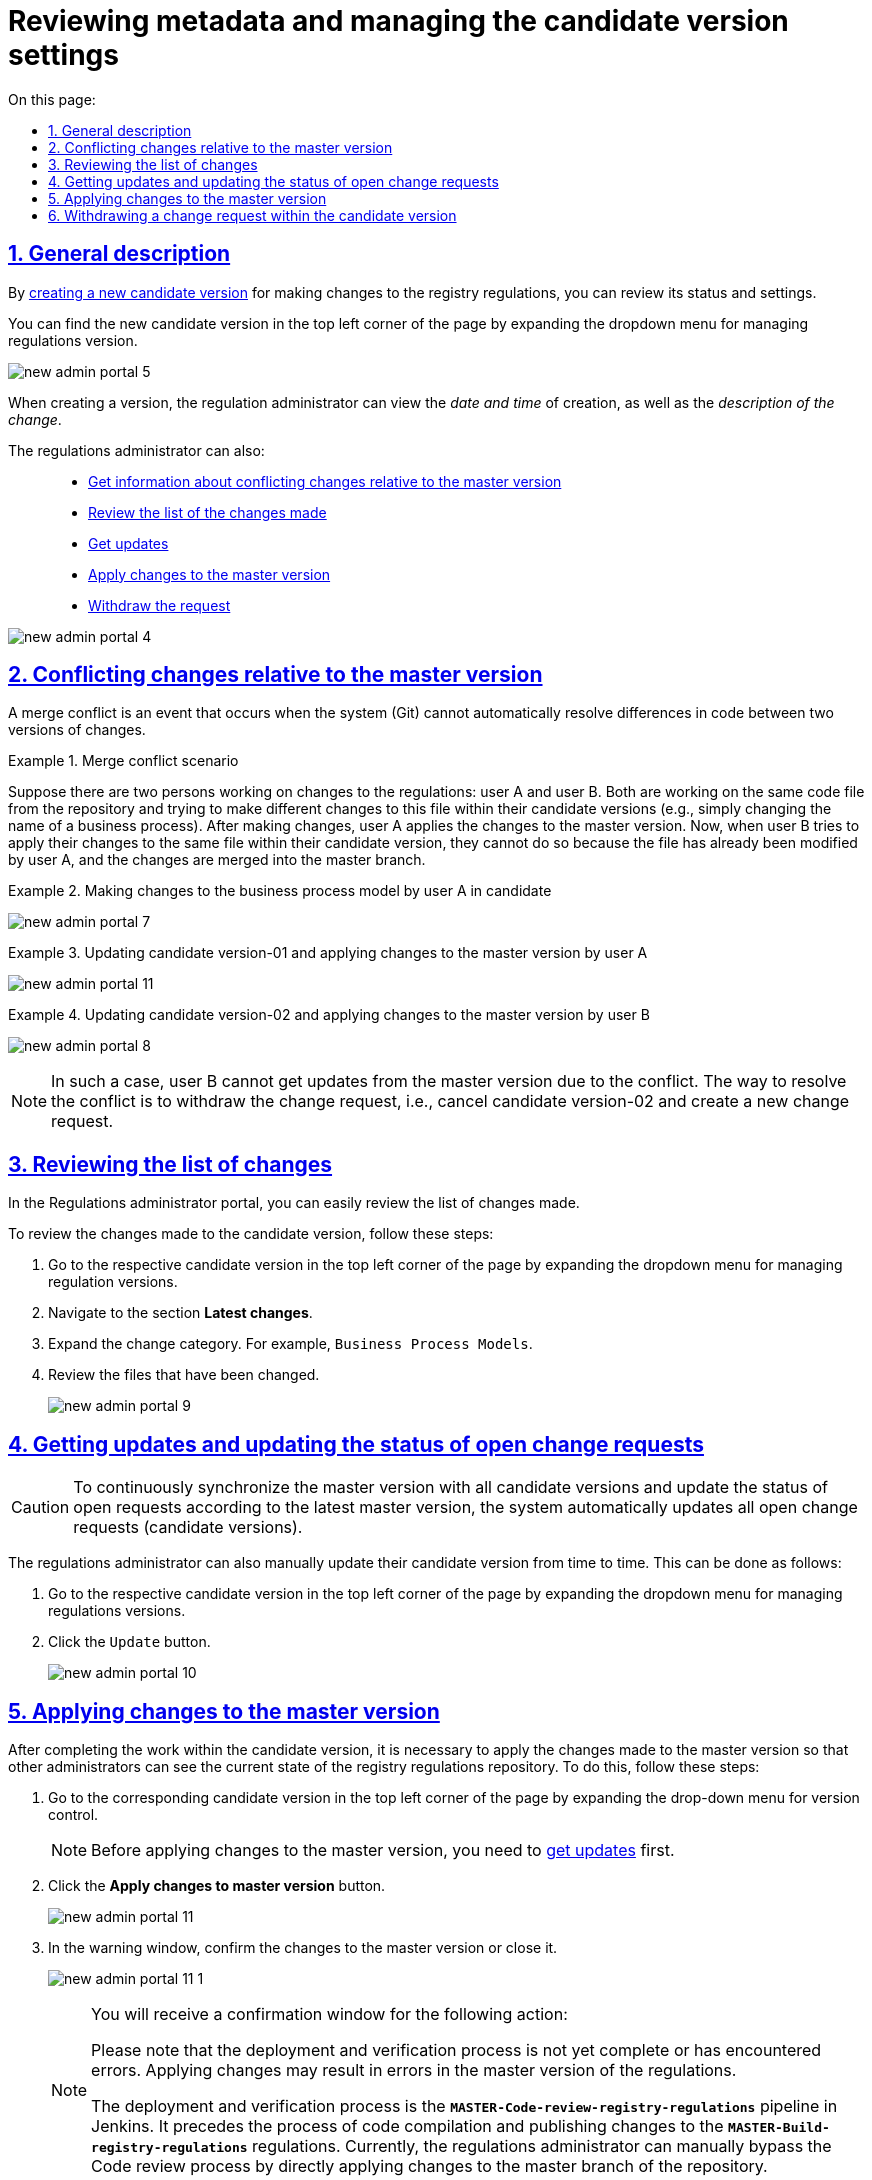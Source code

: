 :toc-title: On this page:
:toc: auto
:toclevels: 5
:experimental:
:sectnums:
:sectnumlevels: 5
:sectanchors:
:sectlinks:
:partnums:

= Reviewing metadata and managing the candidate version settings

[#general-description]
//== Загальний опис
== General description

//В результаті xref:registry-admin/admin-portal/version-control/create-new-change-request.adoc[створення нової версії-кандидата] на внесення змін до регламенту реєстру, можна переглянути її стан та налаштування.
By xref:registry-admin/admin-portal/version-control/create-new-change-request.adoc[creating a new candidate version] for making changes to the registry regulations, you can review its status and settings.

//Знайти нову версію-кандидат можна у лівому верхньому куті сторінки, розгорнувши випадний список для управління версіями регламенту.
You can find the new candidate version in the top left corner of the page by expanding the dropdown menu for managing regulations version.

image:registry-admin/admin-portal/new-admin-portal-5.png[]

//При створенні версії, адміністратор регламенту може переглянути _дату та час_ створення, а також _опис зміни_.
When creating a version, the regulation administrator can view the _date and time_ of creation, as well as the _description of the change_.

//Також адміністратор регламенту може: ::
The regulations administrator can also: ::

//* xref:#merge-conflict[Отримати інформацію про конфліктні зміни відносно майстер-версії]
* xref:#merge-conflict[Get information about conflicting changes relative to the master version]
//* xref:#review-changes-candidate[Переглянути перелік внесених змін]
* xref:#review-changes-candidate[Review the list of the changes made]
//* xref:#pull-changes-master[Отримати оновлення]
* xref:#pull-changes-master[Get updates]
//* xref:#push-changes-master[Застосувати зміни до майстер-версії]
* xref:#push-changes-master[Apply changes to the master version]
//* xref:#abandon-changes[Відкликати запит]
* xref:#abandon-changes[Withdraw the request]

image:registry-admin/admin-portal/new-admin-portal-4.png[]

[#merge-conflict]
//== Інформація про конфліктні зміни відносно майстер-версії
== Conflicting changes relative to the master version

//Конфлікт злиття -- це подія, яка виникає, коли система (Git) не може автоматично вирішити відмінності в коді між двома версіями змін.
A merge conflict is an event that occurs when the system (Git) cannot automatically resolve differences in code between two versions of changes.

.Сценарій конфлікту злиття
.Merge conflict scenario
====
//Припустімо, що є два моделювальники регламенту: моделювальник A та моделювальник Б. Обидва вони працюють над тим самим файлом коду зі сховища та намагаються внести різні зміни в цей файл в рамках своїх версій-кандидатів (наприклад, просто змінити назву бізнес-процесу). Після внесення змін моделювальник А застосовує зміни до майстер-версії. Тепер, коли моделювальник Б намагається застосувати свої зміни над цим же файлом в рамках своєї версії-кандидата, він не може це зробити, оскільки файл уже змінено моделювальником А, а зміни злиті до майстер-гілки.
Suppose there are two persons working on changes to the regulations: user A and user B. Both are working on the same code file from the repository and trying to make different changes to this file within their candidate versions (e.g., simply changing the name of a business process). After making changes, user A applies the changes to the master version. Now, when user B tries to apply their changes to the same file within their candidate version, they cannot do so because the file has already been modified by user A, and the changes are merged into the master branch.
====

.Внесення змін до моделі бізнес-процесів моделювальником А у версії-кандидаті-01
.Making changes to the business process model by user A in candidate
====
image:registry-admin/admin-portal/new-admin-portal-7.png[]
====

.Приклад. Оновлення версії-кандидата-01 та застосування змін до майстер-версії моделювальником А
.Updating candidate version-01 and applying changes to the master version by user A
====
image:registry-admin/admin-portal/new-admin-portal-11.png[]
====

.Оновлення версії-кандидата-02 та застосування змін до майстер-версії моделювальником Б
.Updating candidate version-02 and applying changes to the master version by user B
====
image:registry-admin/admin-portal/new-admin-portal-8.png[]
====

//NOTE: В такому випадку моделювальник Б не зможе отримати оновлення із майстер-версії через конфлікт. Шляхом до вирішення конфлікту є відкликання запита на внесення змін, тобто скасування версії-кандидата-02, та створення нового запита на внесення змін.
NOTE: In such a case, user B cannot get updates from the master version due to the conflict. The way to resolve the conflict is to withdraw the change request, i.e., cancel candidate version-02 and create a new change request.

[#review-changes-candidate]
//== Перегляд переліку внесених змін
== Reviewing the list of changes

//В Кабінетів адміністратора регламентів можна легко переглядати перелік внесених змін.
In the Regulations administrator portal, you can easily review the list of changes made.

//Для того, щоб переглянути внесені зміни до версії-кандидата, необхідно:
To review the changes made to the candidate version, follow these steps:

//. Перейти до відповідної версії-кандидата у лівому верхньому куті сторінки, розгорнувши випадний список для управління версіями регламенту.
. Go to the respective candidate version in the top left corner of the page by expanding the dropdown menu for managing regulation versions.
+
//. Знайти секцію `Внесені зміни`.
. Navigate to the section *Latest changes*.
//TODO: The suggested version of the translation of the section above to be confirmed
//. Розгорнути категорію змін. Наприклад, `Моделі бізнес-процесів`.
. Expand the change category. For example, `Business Process Models`.
//. Переглянути файли, до яких внесено зміни.
. Review the files that have been changed.

+
image:registry-admin/admin-portal/new-admin-portal-9.png[]

[#pull-changes-master]
//== Оновлення та актуалізація стану відкритих запитів на внесення змін
== Getting updates and updating the status of open change requests

//CAUTION: Для постійної синхронізації майстер-версії з усіма версіями-кандидатами та актуалізації стану відкритих запитів згідно з останньою майстер-версією, система автоматично оновлює усі відкриті запити (версії-кандидати) на внесення змін.
CAUTION: To continuously synchronize the master version with all candidate versions and update the status of open requests according to the latest master version, the system automatically updates all open change requests (candidate versions).

//Також адміністратор регламенту час від часу може оновлювати свою версію-кандидат в ручному режимі. Зробити це можна наступним чином:
The regulations administrator can also manually update their candidate version from time to time. This can be done as follows:

//. Перейдіть до відповідної версії-кандидата у лівому верхньому куті сторінки, розгорнувши випадний список для управління версіями регламенту.
. Go to the respective candidate version in the top left corner of the page by expanding the dropdown menu for managing regulations versions.
+
//. Натисніть кнопку `Отримати оновлення`.
. Click the `Update` button.

+
image:registry-admin/admin-portal/new-admin-portal-10.png[]

[#push-changes-master]
//== Застосування змін до майстер-версії
== Applying changes to the master version

//Після виконання робіт в рамках версії-кандидата, необхідно застосувати внесені зміни до майстер-версії, щоб інші адміністратори могли бачити актуальний стан репозиторію регламенту реєстру. Для цього виконайте наступні кроки:
After completing the work within the candidate version, it is necessary to apply the changes made to the master version so that other administrators can see the current state of the registry regulations repository. To do this, follow these steps:

//. Перейдіть до відповідної версії-кандидата у лівому верхньому куті сторінки, розгорнувши випадний список для управління версіями регламенту.
. Go to the corresponding candidate version in the top left corner of the page by expanding the drop-down menu for version control.

+
//NOTE: Перед застосуванням змін до майстер-версії, необхідно  спочатку xref:#pull-changes-master[отримати оновлення]
NOTE: Before applying changes to the master version, you need to xref:#pull-changes-master[get updates] first.
+
//. Натисніть кнопку `Застосувати зміни до майстер-версії`.
. Click the *Apply changes to master version* button.

+
image:registry-admin/admin-portal/new-admin-portal-11.png[]
+
//. У вікні із попередженням підтвердьте внесення змін до майстер-версії, або закрийте його.
. In the warning window, confirm the changes to the master version or close it.
+
image:registry-admin/admin-portal/new-admin-portal-11-1.png[]
+
[NOTE]
====
//Ви отримаєте вікно із попередженням про підтвердження дії наступного змісту:
You will receive a confirmation window for the following action:
=====
//Будь ласка, зверніть увагу, що процес розгортання та перевірки ще не завершився або завершився з помилками. Застосування змін може призвести до помилок у майстер-версії регламенту.
Please note that the deployment and verification process is not yet complete or has encountered errors. Applying changes may result in errors in the master version of the regulations.
=====

//Процес розгортання та перевірки -- це пайплайн *`MASTER-Code-review-registry-regulations`* у Jenkins. Він передує процесу збірки коду та публікації змін у регламенті -- *`MASTER-Build-registry-regulations`*. Наразі адміністратор регламенту може вручну пропускати процес Code review, відразу застосовуючи зміни до майстер-гілки репозиторію.
The deployment and verification process is the *`MASTER-Code-review-registry-regulations`* pipeline in Jenkins. It precedes the process of code compilation and publishing changes to the *`MASTER-Build-registry-regulations`* regulations. Currently, the regulations administrator can manually bypass the Code review process by directly applying changes to the master branch of the repository.
====

//В результаті внесені зміни потраплять до майстер-гілки, а обрана версія-кандидат автоматично видалиться зі списку версій.
As a result, the changes will be included in the master branch, and the selected candidate version will be automatically removed from the list of versions.

[#abandon-changes]
//== Відкликання запита на внесення змін в рамках версії-кандидата
== Withdrawing a change request within the candidate version

//За потреби відкликання запита на внесення змін у власній версії-кандидаті, наприклад, при xref:#merge-conflict[конфлікті злиття], виконайте наступні кроки:
If necessary to withdraw a change request within your own candidate version, for example, due to xref:#merge-conflict[merge conflicts], follow these steps:

//. Перейдіть до відповідної версії-кандидата у лівому верхньому куті сторінки, розгорнувши випадний список для управління версіями регламенту.
. Go to the corresponding candidate version in the top left corner of the page by expanding the drop-down menu for regulations version control.
+
//. Натисніть кнопку `Відізвати`.
. Click the *Withdraw* button.

+
image:registry-admin/admin-portal/new-admin-portal-12.png[]

//В результаті внесені зміни буде анульовано, а обрана версія-кандидат автоматично видалиться зі списку версій.
As a result, the changes will be canceled, and the selected candidate version will be automatically removed from the list of versions.
